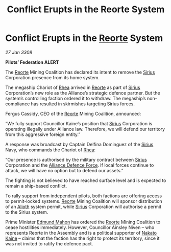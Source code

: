 :PROPERTIES:
:ID:       64267274-94f6-4398-b7e9-bc9ac0a0871c
:END:
#+title: Conflict Erupts in the Reorte System
#+filetags: :3308:Federation:Alliance:galnet:

* Conflict Erupts in the [[id:5292d8c1-fa6e-4352-a03f-ef984f706203][Reorte]] System

/27 Jan 3308/

*Pilots’ Federation ALERT* 

The [[id:5292d8c1-fa6e-4352-a03f-ef984f706203][Reorte]] Mining Coalition has declared its intent to remove the [[id:83f24d98-a30b-4917-8352-a2d0b4f8ee65][Sirius]] Corporation presence from its home system. 

The megaship Chariot of [[id:6da9023a-ccb6-444a-be77-626dfb552eb1][Rhea]] arrived in [[id:5292d8c1-fa6e-4352-a03f-ef984f706203][Reorte]] as part of [[id:83f24d98-a30b-4917-8352-a2d0b4f8ee65][Sirius]] Corporation’s new role as the Alliance’s strategic defence partner. But the system’s controlling faction ordered it to withdraw. The megaship’s non-compliance has resulted in skirmishes targeting Sirius forces. 

Fergus Cassidy, CEO of the [[id:5292d8c1-fa6e-4352-a03f-ef984f706203][Reorte]] Mining Coalition, announced: 

“We fully support Councillor Kaine’s position that [[id:83f24d98-a30b-4917-8352-a2d0b4f8ee65][Sirius]] Corporation is operating illegally under Alliance law. Therefore, we will defend our territory from this aggressive foreign entity.” 

A response was broadcast by Captain Delfina Dominguez of the [[id:83f24d98-a30b-4917-8352-a2d0b4f8ee65][Sirius]] Navy, who commands the Chariot of [[id:6da9023a-ccb6-444a-be77-626dfb552eb1][Rhea]]: 

“Our presence is authorised by the military contract between [[id:83f24d98-a30b-4917-8352-a2d0b4f8ee65][Sirius]] Corporation and the [[id:17d9294e-7759-4cf4-9a67-5f12b5704f51][Alliance Defence Force]]. If local forces continue to attack, we will have no option but to defend our assets.” 

The fighting is not believed to have reached surface level and is expected to remain a ship-based conflict. 

To rally support from independent pilots, both factions are offering access to permit-locked systems. [[id:5292d8c1-fa6e-4352-a03f-ef984f706203][Reorte]] Mining Coalition will sponsor distribution of an [[id:5c4e0227-24c0-4696-b2e1-5ba9fe0308f5][Alioth]] system permit, while [[id:83f24d98-a30b-4917-8352-a2d0b4f8ee65][Sirius]] Corporation will authorise a permit to the Sirius system. 

Prime Minister [[id:da80c263-3c2d-43dd-ab3f-1fbf40490f74][Edmund Mahon]] has ordered the [[id:5292d8c1-fa6e-4352-a03f-ef984f706203][Reorte]] Mining Coalition to cease hostilities immediately. However, Councillor Ainsley Niven  – who represents Reorte in the Assembly and is a political supporter of [[id:0d664f07-640e-4397-be23-6b52d2c2d4d6][Nakato Kaine]] – claims that the faction has the right to protect its territory, since it was not invited to ratify the defence pact.
